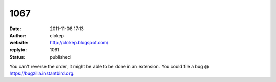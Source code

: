 1067
####
:date: 2011-11-08 17:13
:author: clokep
:website: http://clokep.blogspot.com/
:replyto: 1061
:status: published

You can't reverse the order, it might be able to be done in an extension. You could file a bug @ https://bugzilla.instantbird.org.
